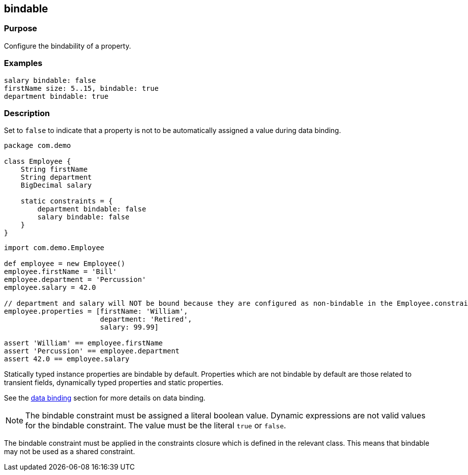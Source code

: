 
== bindable



=== Purpose


Configure the bindability of a property.


=== Examples


[source,groovy]
----
salary bindable: false
firstName size: 5..15, bindable: true
department bindable: true
----


=== Description


Set to `false` to indicate that a property is not to be automatically assigned a value during data binding.

[source,groovy]
----
package com.demo

class Employee {
    String firstName
    String department
    BigDecimal salary

    static constraints = {
        department bindable: false
        salary bindable: false
    }
}
----

[source,groovy]
----
import com.demo.Employee

def employee = new Employee()
employee.firstName = 'Bill'
employee.department = 'Percussion'
employee.salary = 42.0

// department and salary will NOT be bound because they are configured as non-bindable in the Employee.constraints closure
employee.properties = [firstName: 'William',
                       department: 'Retired',
                       salary: 99.99]

assert 'William' == employee.firstName
assert 'Percussion' == employee.department
assert 42.0 == employee.salary
----

Statically typed instance properties are bindable by default.  Properties which are not bindable by default are those related to transient fields, dynamically typed properties and static properties.

See the link:{guidePath}/theWebLayer.html#dataBinding[data binding] section for more details on data binding.

NOTE: The bindable constraint must be assigned a literal boolean value.  Dynamic expressions are not valid values for the bindable constraint.  The value must be the literal `true` or `false`.

The bindable constraint must be applied in the constraints closure which is defined in the relevant class.  This means that bindable may not be used as a shared constraint.

